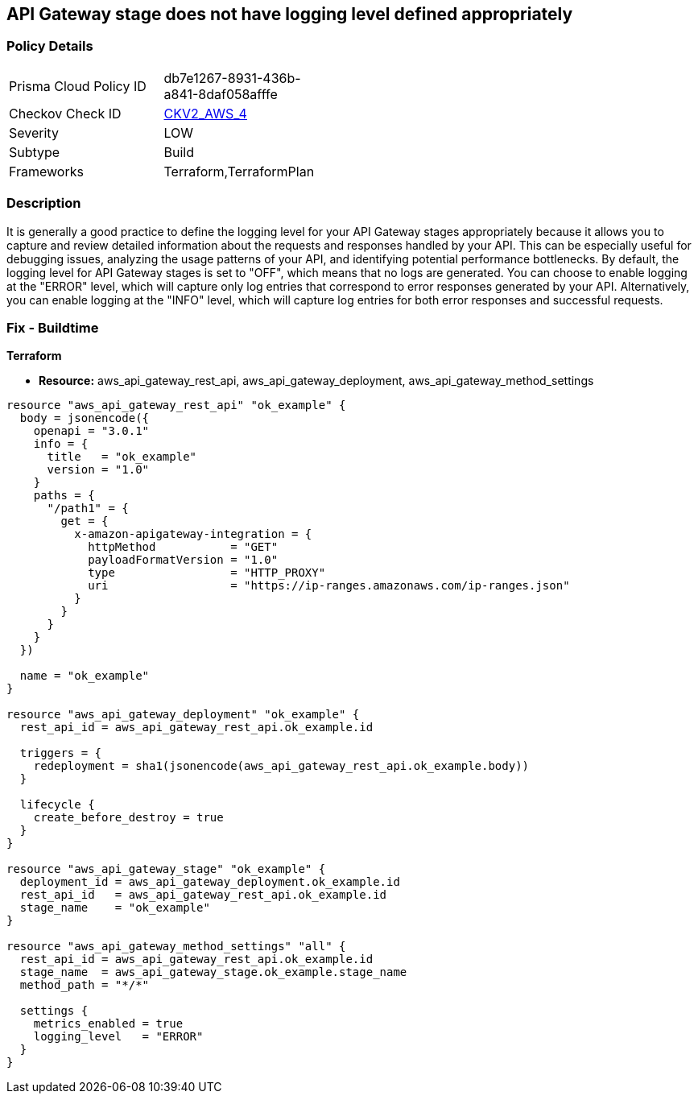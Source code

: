 == API Gateway stage does not have logging level defined appropriately


=== Policy Details 

[width=45%]
[cols="1,1"]
|=== 
|Prisma Cloud Policy ID 
| db7e1267-8931-436b-a841-8daf058afffe

|Checkov Check ID 
| https://github.com/bridgecrewio/checkov/blob/main/checkov/terraform/checks/graph_checks/aws/APIGWLoggingLevelsDefinedProperly.yaml[CKV2_AWS_4]

|Severity
|LOW

|Subtype
|Build

|Frameworks
|Terraform,TerraformPlan

|=== 



=== Description 


It is generally a good practice to define the logging level for your API Gateway stages appropriately because it allows you to capture and review detailed information about the requests and responses handled by your API.
This can be especially useful for debugging issues, analyzing the usage patterns of your API, and identifying potential performance bottlenecks.
By default, the logging level for API Gateway stages is set to "OFF", which means that no logs are generated.
You can choose to enable logging at the "ERROR" level, which will capture only log entries that correspond to error responses generated by your API.
Alternatively, you can enable logging at the "INFO" level, which will capture log entries for both error responses and successful requests.

=== Fix - Buildtime


*Terraform* 


* *Resource:* aws_api_gateway_rest_api, aws_api_gateway_deployment, aws_api_gateway_method_settings


[source,go]
----
resource "aws_api_gateway_rest_api" "ok_example" {
  body = jsonencode({
    openapi = "3.0.1"
    info = {
      title   = "ok_example"
      version = "1.0"
    }
    paths = {
      "/path1" = {
        get = {
          x-amazon-apigateway-integration = {
            httpMethod           = "GET"
            payloadFormatVersion = "1.0"
            type                 = "HTTP_PROXY"
            uri                  = "https://ip-ranges.amazonaws.com/ip-ranges.json"
          }
        }
      }
    }
  })

  name = "ok_example"
}

resource "aws_api_gateway_deployment" "ok_example" {
  rest_api_id = aws_api_gateway_rest_api.ok_example.id

  triggers = {
    redeployment = sha1(jsonencode(aws_api_gateway_rest_api.ok_example.body))
  }

  lifecycle {
    create_before_destroy = true
  }
}

resource "aws_api_gateway_stage" "ok_example" {
  deployment_id = aws_api_gateway_deployment.ok_example.id
  rest_api_id   = aws_api_gateway_rest_api.ok_example.id
  stage_name    = "ok_example"
}

resource "aws_api_gateway_method_settings" "all" {
  rest_api_id = aws_api_gateway_rest_api.ok_example.id
  stage_name  = aws_api_gateway_stage.ok_example.stage_name
  method_path = "*/*"

  settings {
    metrics_enabled = true
    logging_level   = "ERROR"
  }
}
----
